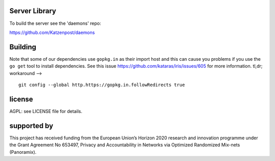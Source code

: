 

.. image:: https://travis-ci.org/katzenpost/server.svg?branch=master
  :target: https://travis-ci.org/katzenpost/server

.. image:: https://godoc.org/github.com/katzenpost/server?status.svg
  :target: https://godoc.org/github.com/katzenpost/server

Server Library
==============

To build the server see the 'daemons' repo:

https://github.com/Katzenpost/daemons


Building
========

Note that some of our dependencies use ``gopkg.in`` as their import host
and this can cause you problems if you use the ``go get`` tool to install
dependencies. See this issue https://github.com/kataras/iris/issues/605
for more information. tl,dr; workaround -->
::

   git config --global http.https://gopkg.in.followRedirects true


license
=======

AGPL: see LICENSE file for details.


supported by
============

.. image:: https://katzenpost.mixnetworks.org/_static/images/eu-flag-tiny.jpg

This project has received funding from the European Union’s Horizon 2020
research and innovation programme under the Grant Agreement No 653497, Privacy
and Accountability in Networks via Optimized Randomized Mix-nets (Panoramix).
